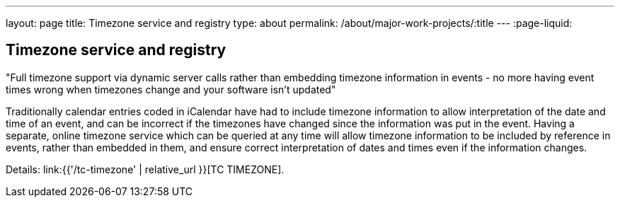 ---
layout: page
title: Timezone service and registry
type: about
permalink: /about/major-work-projects/:title
---
:page-liquid:

== Timezone service and registry

"Full timezone support via dynamic server calls rather than embedding timezone
information in events - no more having event times wrong when timezones change
and your software isn't updated"

Traditionally calendar entries coded in iCalendar have had to include
timezone information to allow interpretation of the date and time of an
event, and can be incorrect if the timezones have changed since the
information was put in the event. Having a separate, online timezone
service which can be queried at any time will allow timezone information
to be included by reference in events, rather than embedded in them, and
ensure correct interpretation of dates and times even if the information
changes.

Details: link:{{'/tc-timezone' | relative_url }}[TC TIMEZONE].